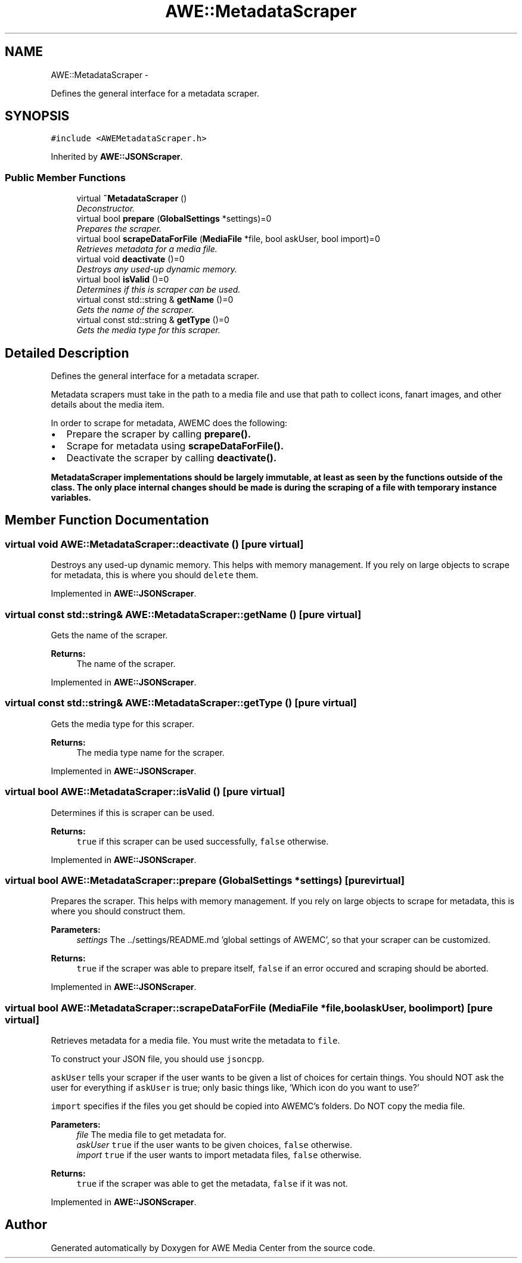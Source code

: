 .TH "AWE::MetadataScraper" 3 "Fri Apr 18 2014" "Version 0.1" "AWE Media Center" \" -*- nroff -*-
.ad l
.nh
.SH NAME
AWE::MetadataScraper \- 
.PP
Defines the general interface for a metadata scraper\&.  

.SH SYNOPSIS
.br
.PP
.PP
\fC#include <AWEMetadataScraper\&.h>\fP
.PP
Inherited by \fBAWE::JSONScraper\fP\&.
.SS "Public Member Functions"

.in +1c
.ti -1c
.RI "virtual \fB~MetadataScraper\fP ()"
.br
.RI "\fIDeconstructor\&. \fP"
.ti -1c
.RI "virtual bool \fBprepare\fP (\fBGlobalSettings\fP *settings)=0"
.br
.RI "\fIPrepares the scraper\&. \fP"
.ti -1c
.RI "virtual bool \fBscrapeDataForFile\fP (\fBMediaFile\fP *file, bool askUser, bool import)=0"
.br
.RI "\fIRetrieves metadata for a media file\&. \fP"
.ti -1c
.RI "virtual void \fBdeactivate\fP ()=0"
.br
.RI "\fIDestroys any used-up dynamic memory\&. \fP"
.ti -1c
.RI "virtual bool \fBisValid\fP ()=0"
.br
.RI "\fIDetermines if this is scraper can be used\&. \fP"
.ti -1c
.RI "virtual const std::string & \fBgetName\fP ()=0"
.br
.RI "\fIGets the name of the scraper\&. \fP"
.ti -1c
.RI "virtual const std::string & \fBgetType\fP ()=0"
.br
.RI "\fIGets the media type for this scraper\&. \fP"
.in -1c
.SH "Detailed Description"
.PP 
Defines the general interface for a metadata scraper\&. 

Metadata scrapers must take in the path to a media file and use that path to collect icons, fanart images, and other details about the media item\&.
.PP
In order to scrape for metadata, AWEMC does the following:
.IP "\(bu" 2
Prepare the scraper by calling \fC\fBprepare()\fP\fP\&.
.IP "\(bu" 2
Scrape for metadata using \fC\fBscrapeDataForFile()\fP\fP\&.
.IP "\(bu" 2
Deactivate the scraper by calling \fC\fBdeactivate()\fP\fP\&.
.PP
.PP
\fC\fBMetadataScraper\fP\fP implementations should be largely immutable, at least as seen by the functions outside of the class\&. The only place internal changes should be made is during the scraping of a file with temporary instance variables\&. 
.SH "Member Function Documentation"
.PP 
.SS "virtual void AWE::MetadataScraper::deactivate ()\fC [pure virtual]\fP"

.PP
Destroys any used-up dynamic memory\&. This helps with memory management\&. If you rely on large objects to scrape for metadata, this is where you should \fCdelete\fP them\&. 
.PP
Implemented in \fBAWE::JSONScraper\fP\&.
.SS "virtual const std::string& AWE::MetadataScraper::getName ()\fC [pure virtual]\fP"

.PP
Gets the name of the scraper\&. 
.PP
\fBReturns:\fP
.RS 4
The name of the scraper\&. 
.RE
.PP

.PP
Implemented in \fBAWE::JSONScraper\fP\&.
.SS "virtual const std::string& AWE::MetadataScraper::getType ()\fC [pure virtual]\fP"

.PP
Gets the media type for this scraper\&. 
.PP
\fBReturns:\fP
.RS 4
The media type name for the scraper\&. 
.RE
.PP

.PP
Implemented in \fBAWE::JSONScraper\fP\&.
.SS "virtual bool AWE::MetadataScraper::isValid ()\fC [pure virtual]\fP"

.PP
Determines if this is scraper can be used\&. 
.PP
\fBReturns:\fP
.RS 4
\fCtrue\fP if this scraper can be used successfully, \fCfalse\fP otherwise\&. 
.RE
.PP

.PP
Implemented in \fBAWE::JSONScraper\fP\&.
.SS "virtual bool AWE::MetadataScraper::prepare (\fBGlobalSettings\fP *settings)\fC [pure virtual]\fP"

.PP
Prepares the scraper\&. This helps with memory management\&. If you rely on large objects to scrape for metadata, this is where you should construct them\&.
.PP
\fBParameters:\fP
.RS 4
\fIsettings\fP The \&.\&./settings/README\&.md 'global settings of AWEMC', so that your scraper can be customized\&.
.RE
.PP
\fBReturns:\fP
.RS 4
\fCtrue\fP if the scraper was able to prepare itself, \fCfalse\fP if an error occured and scraping should be aborted\&. 
.RE
.PP

.PP
Implemented in \fBAWE::JSONScraper\fP\&.
.SS "virtual bool AWE::MetadataScraper::scrapeDataForFile (\fBMediaFile\fP *file, boolaskUser, boolimport)\fC [pure virtual]\fP"

.PP
Retrieves metadata for a media file\&. You must write the metadata to \fCfile\fP\&.
.PP
To construct your JSON file, you should use \fCjsoncpp\fP\&.
.PP
\fCaskUser\fP tells your scraper if the user wants to be given a list of choices for certain things\&. You should NOT ask the user for everything if \fCaskUser\fP is true; only basic things like, 'Which icon do you want to use?'
.PP
\fCimport\fP specifies if the files you get should be copied into AWEMC's folders\&. Do NOT copy the media file\&.
.PP
\fBParameters:\fP
.RS 4
\fIfile\fP The media file to get metadata for\&. 
.br
\fIaskUser\fP \fCtrue\fP if the user wants to be given choices, \fCfalse\fP otherwise\&. 
.br
\fIimport\fP \fCtrue\fP if the user wants to import metadata files, \fCfalse\fP otherwise\&.
.RE
.PP
\fBReturns:\fP
.RS 4
\fCtrue\fP if the scraper was able to get the metadata, \fCfalse\fP if it was not\&. 
.RE
.PP

.PP
Implemented in \fBAWE::JSONScraper\fP\&.

.SH "Author"
.PP 
Generated automatically by Doxygen for AWE Media Center from the source code\&.
